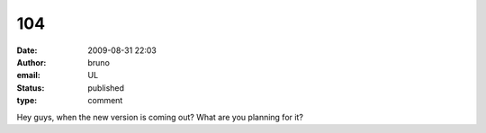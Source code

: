 104
###
:date: 2009-08-31 22:03
:author: bruno
:email: UL
:status: published
:type: comment

Hey guys, when the new version is coming out? What are you planning for it?
